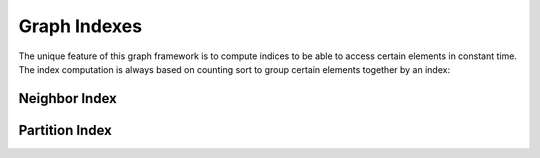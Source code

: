 Graph Indexes
=============

The unique feature of this graph framework is to compute indices to be able to access certain elements in constant time.
The index computation is always based on counting sort to group certain elements together by an index:

.. doxygenfile:: idx/groupby.hpp
   :project: graphidx


Neighbor Index
--------------

.. doxygenfile:: idx/biadjacent.hpp
   :project: graphidx


Partition Index
---------------

.. doxygenfile:: idx/cluster.hpp
   :project: graphidx

.. doxygenclass:: PartitionIndex
   :members:
   :project: graphidx
